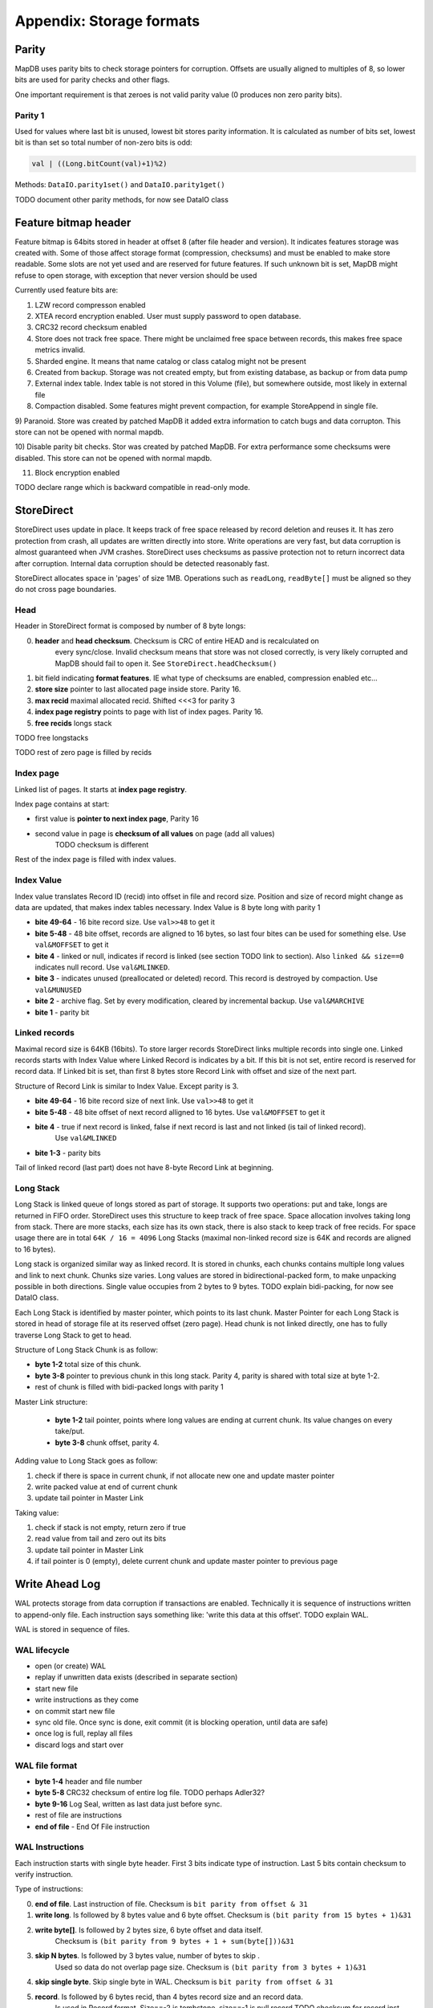 Appendix: Storage formats
============================


Parity
---------

MapDB uses parity bits to check storage pointers for corruption.
Offsets are usually aligned to multiples of 8, so lower bits are used for parity checks and other flags.

One important requirement is that zeroes is not valid parity value (0 produces non zero parity bits).

Parity 1
~~~~~~~~~~~~
Used for values where last bit is unused, lowest bit stores parity information. It is calculated as number of bits set,
lowest bit is than set so total number of non-zero bits is odd:

.. code:: java

    val | ((Long.bitCount(val)+1)%2)


Methods: ``DataIO.parity1set()`` and ``DataIO.parity1get()``

TODO document other parity methods, for now see DataIO class

Feature bitmap header
----------------------
Feature bitmap is 64bits stored in header at offset 8 (after file header and version).
It indicates features storage was created with.
Some of those affect storage format (compression, checksums) and must be enabled to make store readable. 
Some slots are not yet used and are reserved for future features. If such unknown bit is set, 
MapDB might refuse to open storage, with exception that never version should be used

Currently used feature bits are:

1) LZW record compresson enabled

2) XTEA record encryption enabled. User must supply password to open database.

3) CRC32 record checksum enabled

4) Store does not track free space. There might be unclaimed free space between records, this makes free space metrics invalid.

5) Sharded engine. It means that name catalog or class catalog might not be present

6) Created from backup. Storage was not created empty, but from existing database, as backup or from data pump

7) External index table. Index table is not stored in this Volume (file), but somewhere outside, most likely in external file

8) Compaction disabled. Some features might prevent compaction, for example StoreAppend in single file. 

9) Paranoid. Store was created by patched MapDB it added extra information to catch bugs and data corrupton. 
This store can not be opened with normal mapdb.
  
10) Disable parity bit checks. Stor was created by patched MapDB. For extra performance some checksums were disabled.
This store can not be opened with normal mapdb.

11) Block encryption enabled

TODO declare range which is backward compatible in read-only mode.

StoreDirect
------------------

StoreDirect uses update in place. It keeps track of free space released by record deletion and reuses it.
It has zero protection from crash, all updates are written directly into store.
Write operations are very fast, but data corruption is almost guaranteed when JVM crashes.
StoreDirect uses checksums as passive protection not to return incorrect data after corruption.
Internal data corruption should be detected reasonably fast.

StoreDirect allocates space in 'pages' of size 1MB. Operations such as ``readLong``, ``readByte[]``
must be aligned so they do not cross page boundaries.

Head
~~~~~~~
Header in StoreDirect format is composed by number of 8 byte longs:

0) **header** and **head checksum**. Checksum is CRC of entire HEAD and is recalculated on
    every sync/close. Invalid checksum means that store was not closed correctly,
    is very likely corrupted and MapDB should fail to open it. See ``StoreDirect.headChecksum()``

1) bit field indicating **format features**. IE what type of checksums are enabled, compression enabled etc...

2) **store size** pointer to last allocated page inside store. Parity 16.

3) **max recid** maximal allocated recid. Shifted <<<3 for parity 3

4) **index page registry** points to page with list of index pages. Parity 16.

5) **free recids** longs stack

TODO free longstacks

TODO rest of zero page is filled by recids



Index page
~~~~~~~~~~~~~~~~~~~~~~~~
Linked list of pages. It starts at **index page registry**.

Index page contains at start:

- first value is **pointer to next index page**, Parity 16
- second value in page is **checksum of all values** on page (add all values)
        TODO checksum is different

Rest of the index page is filled with index values.


Index Value
~~~~~~~~~~~~~
Index value translates Record ID (recid) into offset in file and record size. Position and size of record might
change as data are updated, that makes index tables necessary. Index Value is 8 byte long with parity 1

- **bite 49-64** - 16 bite record size. Use ``val>>48`` to get it

- **bite 5-48** - 48 bite offset, records are aligned to 16 bytes, so last four bites can be used for something else.
  Use ``val&MOFFSET`` to get it

- **bite 4** - linked or null, indicates if record is linked (see section TODO link to section). Also ``linked && size==0`` indicates null record. Use ``val&MLINKED``.

- **bite 3** - indicates unused (preallocated or deleted) record. This record is destroyed by compaction. Use ``val&MUNUSED``

- **bite 2** - archive flag. Set by every modification, cleared by incremental backup. Use ``val&MARCHIVE``

- **bite 1** - parity bit

Linked records
~~~~~~~~~~~~~~~~~
Maximal record size is 64KB (16bits). To store larger records StoreDirect links multiple records into single one.
Linked records starts with Index Value where Linked Record is indicates by a bit. If this bit is not set, entire record
is reserved for record data. If Linked bit is set, than first 8 bytes store Record Link with offset and size of the next part.

Structure of Record Link is similar to Index Value. Except parity is 3.

- **bite 49-64** - 16 bite record size of next link. Use ``val>>48`` to get it

- **bite 5-48** - 48 bite offset of next record alligned to 16 bytes. Use ``val&MOFFSET`` to get it

- **bite 4** - true if next record is linked, false if next record is last and not linked (is tail of linked record).
    Use ``val&MLINKED``

- **bite 1-3** - parity bits

Tail of linked record (last part) does not have 8-byte Record Link at beginning.


Long Stack
~~~~~~~~~~~~
Long Stack is linked queue of longs stored as part of storage. It supports two operations: put and take, longs are
returned in FIFO order. StoreDirect uses this structure to keep track of free space. Space allocation involves
taking long from stack.
There are more stacks, each size has its own stack, there is also stack to keep track of free recids.
For space usage there are in total ``64K / 16 = 4096`` Long Stacks
(maximal non-linked record size is 64K and records are aligned to 16 bytes).

Long stack is organized similar way as linked record. It is stored in chunks, each chunks contains multiple long
values and link to next chunk. Chunks size varies. Long values are stored in bidirectional-packed form, to make
unpacking possible in both directions.  Single value occupies from 2 bytes to 9 bytes.
TODO explain bidi-packing, for now see DataIO class.

Each Long Stack is identified by master pointer, which points to its last chunk. Master Pointer for each Long Stack
is stored in head of storage file at its reserved offset (zero page). Head chunk is not linked directly, one has to fully
traverse Long Stack to get to head.

Structure of Long Stack Chunk is as follow:

- **byte 1-2** total size of this chunk.
- **byte 3-8** pointer to previous chunk in this long stack. Parity 4, parity is shared with total size at byte 1-2.
- rest of chunk is filled with bidi-packed longs with parity 1

Master Link structure:

 - **byte 1-2** tail pointer, points where long values are ending at current chunk. Its value changes on every take/put.
 - **byte 3-8** chunk offset, parity 4.

Adding value to Long Stack goes as follow:

1) check if there is space in current chunk, if not allocate new one and update master pointer
2) write packed value at end of current chunk
3) update tail pointer in Master Link

Taking value:

1) check if stack is not empty, return zero if true
2) read value from tail and zero out its bits
3) update tail pointer in Master Link
4) if tail pointer is 0 (empty), delete current chunk and update master pointer to previous page


Write Ahead Log
-------------------------

WAL protects storage from data corruption if transactions are enabled.
Technically it is sequence of instructions written to append-only file. Each
instruction says something like: 'write this data at this offset'. TODO explain WAL.

WAL is stored in sequence of files.

WAL lifecycle
~~~~~~~~~~~~~~~~~
- open (or create) WAL
- replay if unwritten data exists (described in separate section)
- start new file
- write instructions as they come
- on commit start new file
- sync old file. Once sync is done, exit commit (it is blocking operation, until data are safe)
- once log is full, replay all files
- discard logs and start over

WAL file format
~~~~~~~~~~~~~~~~~~~
- **byte 1-4** header and file number
- **byte 5-8** CRC32 checksum of entire log file.  TODO perhaps Adler32?
- **byte 9-16** Log Seal, written as last data just before sync.
- rest of file are instructions
- **end of file** - End Of File instruction

WAL Instructions
~~~~~~~~~~~~~~~~~~
Each instruction starts with single byte header. First 3 bits indicate type of instruction. Last 5 bits contain
checksum to verify instruction.

Type of instructions:

0) **end of file**. Last instruction of file. Checksum is ``bit parity from offset & 31``

1) **write long**. Is followed by 8 bytes value and 6 byte offset. Checksum is ``(bit parity from 15 bytes + 1)&31``

2) **write byte[]**. Is followed by 2 bytes size, 6 byte offset and data itself.
    Checksum is ``(bit parity from 9 bytes + 1 + sum(byte[]))&31``

3) **skip N bytes**. Is followed by 3 bytes value, number of bytes to skip .
    Used so data do not overlap page size. Checksum is ``(bit parity from 3 bytes + 1)&31``

4) **skip single byte**. Skip single byte in WAL. Checksum is ``bit parity from offset & 31``

5) **record**. Is followed by 6 bytes recid, than 4 bytes record size and an record data.
    Is used in Record format. Size==-2 is tombstone, size==-1 is null record
    TODO checksum for record inst

6) TODO write two bytes.

Append Only Store
--------------------
StoreAppend implements Append-Only log files storage. It is sequence of instructions such as 'update record', 'delete record'
and so on. Optionally store can be split between multiple files, to support online compaction.

Instructions
~~~~~~~~~~~~~

Recid and size has parity. If CRC32 is enabled parity is 16 bites, otherwise 1 bite parity. Their value bite-shifts
to make space for parity bits at end.

1) record update. Followed by packed recid with parity, packed size with parity and binary data

2) delete record. Places tombstone in index table. Followed by packed recid with parity.

3) record insert. Followed by packed recid with parity, packed size with parity and  binary data

4) preallocate record. Followed by packed recid with parity

5) skip N bytes. Followed by packed size with parity.

6) skip single byte

7) EOF current file. Move to next file

8) Current transaction is valid. Start new transaction

9) Current transaction is invalid. Rollback all changes since end of previous transaction. Start new transaction


Backup format
---------------

This format is used for backups. Header contains metadata such as timestamp and checksums.
Payload is stream of recids and binary data.
There are two major usages: full backups and incremental backups. Both usages
share the same format.

This definition operates with 'timestamp', but definition here is slightly modified.
In here timestamp is number of milliseconds since epoch, but it could also be
last backup timestamp plus one, whatever is higher.

Backup format has following header:

1) 2 bytes of file header

2) 2 bytes of version info

3) 4 bytes of CRC32 checksum of entire file starting at 8th byte. Can be optionally zero, if backup checksum is disabled

4) 8 bytes of Feature Flags

5) 8 bytes is file size, or zero if this file was not closed yet. This could serve as file seal to ensure correct sync.

6) 8 bytes timestamp of time when backup was taken

7) 8 bytes timestamp of previous backup if this is incremental backup, or zero if this is full backup

Header is 40 bytes long. It is followed by stream of recids and data:

1) recid in packed form. Parity 3+shift, or parity 16+shift if checksums are enabled. It is zero at EOF

2) size of record plus one. Zero value indicates null record. Parity 1+shift, or parity 16+shift if checksums are enabled.

3) followed by record data of size. Checksum is part of data, so it is not needed here, even if checksums are enabled

End of file is indicated by two things:

1) there is file size field in header

2) last recid is zero.
